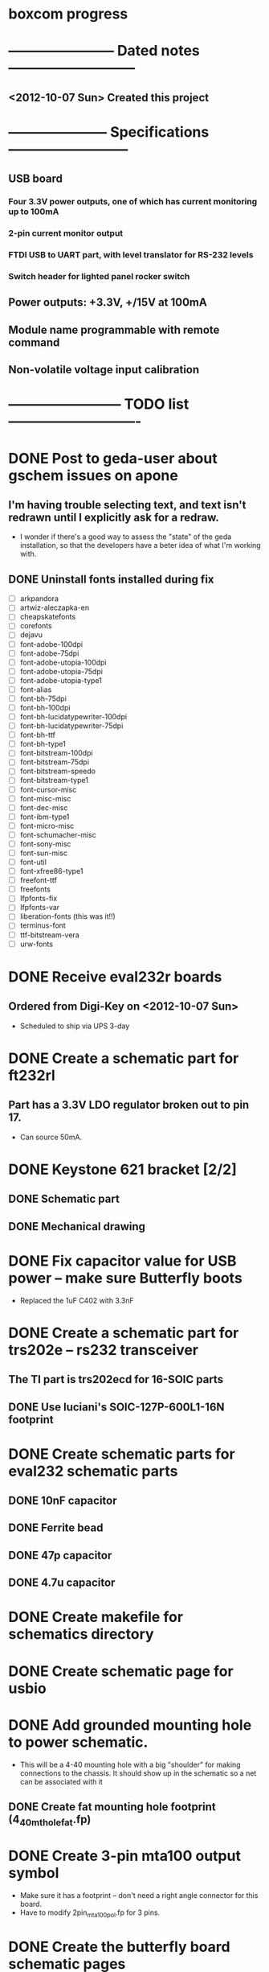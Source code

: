 * boxcom progress
* ----------------------- Dated notes ---------------------------
** <2012-10-07 Sun> Created this project
* --------------------- Specifications --------------------------
** USB board
*** Four 3.3V power outputs, one of which has current monitoring up to 100mA
*** 2-pin current monitor output
*** FTDI USB to UART part, with level translator for RS-232 levels
*** Switch header for lighted panel rocker switch
** Power outputs: +3.3V, +/15V at 100mA
** Module name programmable with remote command
** Non-volatile voltage input calibration
* ------------------------ TODO list ----------------------------
* DONE Post to geda-user about gschem issues on apone
** I'm having trouble selecting text, and text isn't redrawn until I explicitly ask for a redraw.
   - I wonder if there's a good way to assess the "state" of the geda installation, so that the developers have a beter idea of what I'm working with.
** DONE Uninstall fonts installed during fix
   - [ ] arkpandora
   - [ ] artwiz-aleczapka-en
   - [ ] cheapskatefonts
   - [ ] corefonts
   - [ ] dejavu
   - [ ] font-adobe-100dpi
   - [ ] font-adobe-75dpi
   - [ ] font-adobe-utopia-100dpi
   - [ ] font-adobe-utopia-75dpi
   - [ ] font-adobe-utopia-type1
   - [ ] font-alias
   - [ ] font-bh-75dpi
   - [ ] font-bh-100dpi
   - [ ] font-bh-lucidatypewriter-100dpi
   - [ ] font-bh-lucidatypewriter-75dpi
   - [ ] font-bh-ttf
   - [ ] font-bh-type1
   - [ ] font-bitstream-100dpi
   - [ ] font-bitstream-75dpi
   - [ ] font-bitstream-speedo
   - [ ] font-bitstream-type1
   - [ ] font-cursor-misc
   - [ ] font-misc-misc
   - [ ] font-dec-misc
   - [ ] font-ibm-type1
   - [ ] font-micro-misc
   - [ ] font-schumacher-misc
   - [ ] font-sony-misc
   - [ ] font-sun-misc
   - [ ] font-util
   - [ ] font-xfree86-type1
   - [ ] freefont-ttf
   - [ ] freefonts
   - [ ] lfpfonts-fix
   - [ ] lfpfonts-var
   - [ ] liberation-fonts (this was it!!)
   - [ ] terminus-font
   - [ ] ttf-bitstream-vera
   - [ ] urw-fonts
* DONE Receive eval232r boards
** Ordered from Digi-Key on <2012-10-07 Sun>
   - Scheduled to ship via UPS 3-day
* DONE Create a schematic part for ft232rl
** Part has a 3.3V LDO regulator broken out to pin 17.
   - Can source 50mA.
* DONE Keystone 621 bracket [2/2]
** DONE Schematic part
** DONE Mechanical drawing
* DONE Fix capacitor value for USB power -- make sure Butterfly boots
  - Replaced the 1uF C402 with 3.3nF
* DONE Create a schematic part for trs202e -- rs232 transceiver
** The TI part is trs202ecd for 16-SOIC parts
** DONE Use luciani's SOIC-127P-600L1-16N footprint
* DONE Create schematic parts for eval232 schematic parts
** DONE 10nF capacitor
** DONE Ferrite bead
** DONE 47p capacitor
** DONE 4.7u capacitor

* DONE Create makefile for schematics directory
* DONE Create schematic page for usbio
* DONE Add grounded mounting hole to power schematic.
  - This will be a 4-40 mounting hole with a big "shoulder" for making connections to the chassis.  It should show up in the schematic so a net can be associated with it
** DONE Create fat mounting hole footprint (4_40_mthole_fat.fp)
* DONE Create 3-pin mta100 output symbol
  - Make sure it has a footprint -- don't need a right angle connector for this board.
  - Have to modify 2pin_mta100_pol.fp for 3 pins.
* DONE Create the butterfly board schematic pages
  - The Butterfly is its own board.
* DONE Add feet for budbox to hardware page
* DONE Work on makefile for usb board schematics [6/6]
** DONE We need a "pcb" target to run gsch2pcb
   - This will also need to create the project file.
** DONE kitgen must take the list of schematics from standard input
   - This is the way to use it with a makefile.
** DONE Renumber components on each page
** DONE We need a "kit" target to create a kit
** DONE We need an "edit" target to edit all schematic pages
** DONE We need a "netlist" target to create the netlist for PCB
* TODO Work on makefile for butterfly board schematics [1/1]
** DONE Create this makefile
* TODO Work on USB board layout [9/10]
** DONE Create makefile target for editing
   - Should include all the command-line options you want
** DONE Decide on board outline
*** <2012-11-27 Tue> Trying 2.5-inch square
*** <2012-11-29 Thu> Decided on 2.5 x 2.75 outline
** DONE Find out if the ft232r part is connected directly to D+ and D-
   - It is.  Look at the ft232r evaluation board schematics.
** DONE Make blog post about multi-line bash commands and their comments
** DONE Place components on rs232io page
** DONE Place components on auxiliary power page
** DONE Place components on monitored power page
** DONE Position and label mta100 connectors
** TODO Decide on where to host schematics and layout for boxcom
** DONE Add ground plane to layout.  I'll make a 4-layer board.
** TODO Route power to ftdi part
* DONE Modify 4-40 footprints to have 1/2-inch keepout
* DONE Improve serial link circuitry [2/2]
** DONE Test points for Rx and Tx lines
** DONE Source resistor for Tx (look at Butterfly's source resistor)
   - Looks like the Butterfly uses a 4.7k RxD termination
* DONE Add passives around lt6106 part [2/2]
** DONE Use 100ohm resistors for Rin
** DONE Add note about output bandwidth
* DONE Add passives around trs202 rs-232 transceiver
* DONE Add passives around ft232 part [2/2]
** DONE Create red 1206 LED for transmit or receive indicator
** DONE Add 7-pin header for CBUS lines
* DONE Create 7pin mta100 header footprint
* DONE Add budbox to hardware page for usb
* TODO Add notes about using punch for USB jack on USB page
* DONE Add standoffs for mounting butterfly to hardware page
  - These will go on the butterfly board schematics
* TODO Work on functional drawing [1/2]
  - Functional drawing is [[file:implement/drawings/functional.fig][here]].
** DONE Add current monitor
** TODO Use functional drawing to name schematic pages
* TODO Work on mechanical drawing [3/4]
  - Mechanical drawing is [[file:implement/drawings/budbox.fig][here]].
** DONE Create 3-pin mta100 header drawing
** DONE Bring Butterfly drawing from buttcom into doctools
** DONE Make a drawing of the 21-1 rocker switch
** TODO Add mounting holes to butterfly drawing in library
** TODO Create an end-on view of a USB jack
** TODO Create top-down view of angle bracket
** TODO Set board dimensions.
*** Y dimension is 2.5 inches
** TODO Set USB connector position
   - Board edge should be 50mils away from the box edge.
* DONE Work on mechanical power switch [2/2]
** DONE Create schematic part for switch (21-1)
** DONE Create 4-pin mta100 footprint for switch.
   - The 4-pin header (14-12) is currently using the wrong footprint.  Modify the 2pin_mta100_pol.fp footprint to take 4 pins.  Follow instructions in the howto for modifying footprints.

* DONE Fill in description entries for each part.  Make sure kit_cost file is complete.
